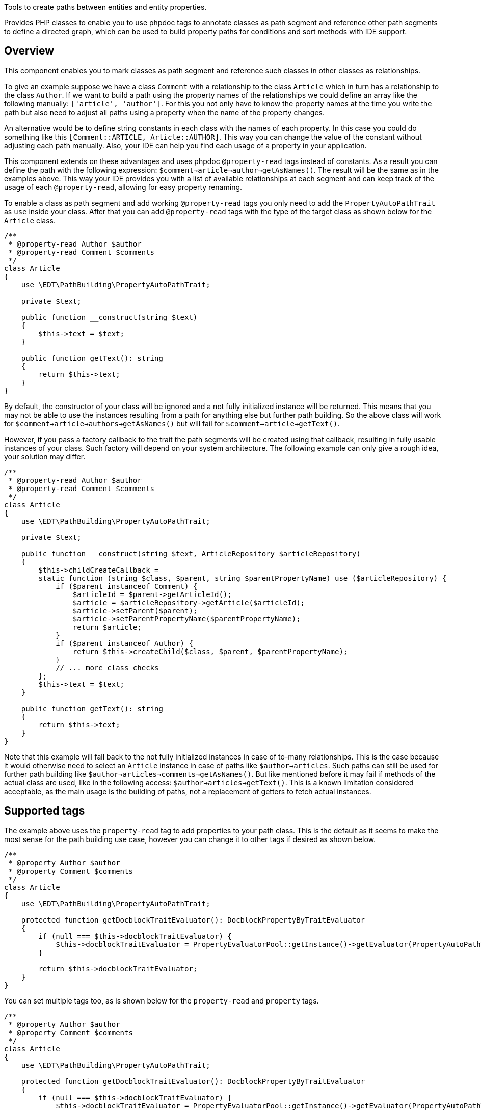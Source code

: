 Tools to create paths between entities and entity properties.

Provides PHP classes to enable you to use phpdoc tags to annotate classes
as path segment and reference other path segments to define a directed graph, which can be
used to build property paths for conditions and sort methods with IDE support.

== Overview

This component enables you to mark classes as path segment and reference such classes in other
classes as relationships.

To give an example suppose we have a class `Comment` with a relationship to the class `Article`
which in turn has a relationship to the class `Author`. If we want to build a path
using the property names of the relationships we could define an array like the following manually:
`['article', 'author']`. For this you not only have to know the property names at the time
you write the path but also need to adjust all paths using a property when the name of the
property changes.

An alternative would be to define string constants in each class with the names of each
property. In this case you could do something like this `[Comment::ARTICLE, Article::AUTHOR]`.
This way you can change the value of the constant without adjusting each path manually. Also,
your IDE can help you find each usage of a property in your application.

This component extends on these advantages and uses phpdoc `@property-read` tags instead
of constants. As a result you can define the path with the following expression:
`$comment->article->author->getAsNames()`. The result will be the same as in the examples above.
This way your IDE provides you with a list of available relationships at each segment and
can keep track of the usage of each `@property-read`, allowing for easy property renaming.

To enable a class as path segment and add working `@property-read` tags you only need to add
the `PropertyAutoPathTrait` as `use` inside your class. After that you can add `@property-read` tags
with the type of the target class as shown below for the `Article` class.

[source,php]
----
/**
 * @property-read Author $author
 * @property-read Comment $comments
 */
class Article
{
    use \EDT\PathBuilding\PropertyAutoPathTrait;

    private $text;

    public function __construct(string $text)
    {
        $this->text = $text;
    }

    public function getText(): string
    {
        return $this->text;
    }
}
----

By default, the constructor of your class will be ignored and a not fully initialized
instance will be returned. This means that you may
not be able to use the instances resulting from a path for anything else but further path
building. So the above class will work for `$comment->article->authors->getAsNames()` but will
fail for `$comment->article->getText()`.

However, if you pass a factory callback to the trait the path segments will be created
using that callback, resulting in fully usable instances of your class. Such factory will depend
on your system architecture. The following example can only give a rough idea, your solution may differ.

[source,php]
----
/**
 * @property-read Author $author
 * @property-read Comment $comments
 */
class Article
{
    use \EDT\PathBuilding\PropertyAutoPathTrait;

    private $text;

    public function __construct(string $text, ArticleRepository $articleRepository)
    {
        $this->childCreateCallback =
        static function (string $class, $parent, string $parentPropertyName) use ($articleRepository) {
            if ($parent instanceof Comment) {
                $articleId = $parent->getArticleId();
                $article = $articleRepository->getArticle($articleId);
                $article->setParent($parent);
                $article->setParentPropertyName($parentPropertyName);
                return $article;
            }
            if ($parent instanceof Author) {
                return $this->createChild($class, $parent, $parentPropertyName);
            }
            // ... more class checks
        };
        $this->text = $text;
    }

    public function getText(): string
    {
        return $this->text;
    }
}
----

Note that this example will fall back to the not fully initialized instances in case of
to-many relationships. This is the case because it would otherwise need to select an
`Article` instance in case of paths like `$author->articles`. Such paths can still be used
for further path building like `$author->articles->comments->getAsNames()`. But like mentioned before it may fail
if methods of the actual class are used, like in the following access:
`$author->articles->getText()`. This is a known limitation considered acceptable, as
the main usage is the building of paths, not a replacement of getters to fetch actual instances.

== Supported tags

The example above uses the `property-read` tag to add properties to your path class. This is the
default as it seems to make the most sense for the path building
use case, however you can change it to other tags if desired as shown below.

[source,php]
----
/**
 * @property Author $author
 * @property Comment $comments
 */
class Article
{
    use \EDT\PathBuilding\PropertyAutoPathTrait;

    protected function getDocblockTraitEvaluator(): DocblockPropertyByTraitEvaluator
    {
        if (null === $this->docblockTraitEvaluator) {
            $this->docblockTraitEvaluator = PropertyEvaluatorPool::getInstance()->getEvaluator(PropertyAutoPathTrait::class, ['property']); // replaces the default 'property-read'
        }

        return $this->docblockTraitEvaluator;
    }
}
----

You can set multiple tags too, as is shown below for the `property-read` and `property` tags.

[source,php]
----
/**
 * @property Author $author
 * @property Comment $comments
 */
class Article
{
    use \EDT\PathBuilding\PropertyAutoPathTrait;

    protected function getDocblockTraitEvaluator(): DocblockPropertyByTraitEvaluator
    {
        if (null === $this->docblockTraitEvaluator) {
            $this->docblockTraitEvaluator = PropertyEvaluatorPool::getInstance()->getEvaluator(PropertyAutoPathTrait::class, ['property-read', 'property']);
        }

        return $this->docblockTraitEvaluator;
    }
}
----

Supported tags are:

* `property`
* `property-read`
* `property-write`
* `param`
* `var`

== Credits and acknowledgements

Conception and implementation by Christian Dressler with many thanks to https://github.com/eFrane[eFrane].
